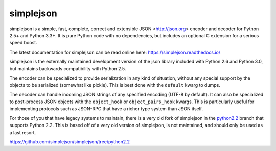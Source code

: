 simplejson
----------

.. image:: https://travis-ci.org/simplejson/simplejson.svg?branch=master
    :target: https://travis-ci.org/simplejson/simplejson

simplejson is a simple, fast, complete, correct and extensible
JSON <http://json.org> encoder and decoder for Python 2.5+
and Python 3.3+.  It is pure Python code with no dependencies,
but includes an optional C extension for a serious speed boost.

The latest documentation for simplejson can be read online here:
https://simplejson.readthedocs.io/

simplejson is the externally maintained development version of the
json library included with Python 2.6 and Python 3.0, but maintains
backwards compatibility with Python 2.5.

The encoder can be specialized to provide serialization in any kind of
situation, without any special support by the objects to be serialized
(somewhat like pickle). This is best done with the ``default`` kwarg
to dumps.

The decoder can handle incoming JSON strings of any specified encoding
(UTF-8 by default). It can also be specialized to post-process JSON
objects with the ``object_hook`` or ``object_pairs_hook`` kwargs. This
is particularly useful for implementing protocols such as JSON-RPC
that have a richer type system than JSON itself.

For those of you that have legacy systems to maintain, there is a
very old fork of simplejson in the `python2.2`_ branch that supports
Python 2.2. This is based off of a very old version of simplejson,
is not maintained, and should only be used as a last resort.

.. _python2.2: https://github.com/simplejson/simplejson/tree/python2.2
https://github.com/simplejson/simplejson/tree/python2.2


